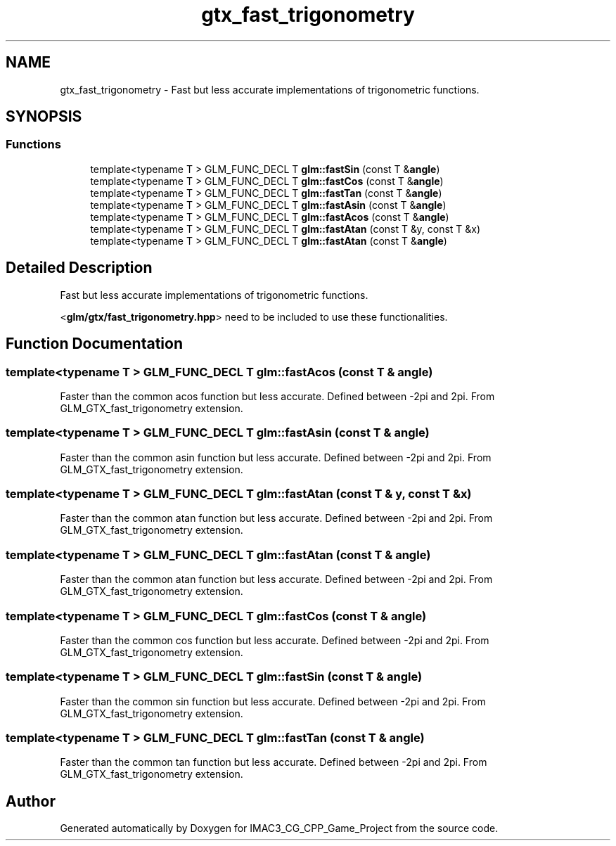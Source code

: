 .TH "gtx_fast_trigonometry" 3 "Fri Dec 14 2018" "IMAC3_CG_CPP_Game_Project" \" -*- nroff -*-
.ad l
.nh
.SH NAME
gtx_fast_trigonometry \- Fast but less accurate implementations of trigonometric functions\&.  

.SH SYNOPSIS
.br
.PP
.SS "Functions"

.in +1c
.ti -1c
.RI "template<typename T > GLM_FUNC_DECL T \fBglm::fastSin\fP (const T &\fBangle\fP)"
.br
.ti -1c
.RI "template<typename T > GLM_FUNC_DECL T \fBglm::fastCos\fP (const T &\fBangle\fP)"
.br
.ti -1c
.RI "template<typename T > GLM_FUNC_DECL T \fBglm::fastTan\fP (const T &\fBangle\fP)"
.br
.ti -1c
.RI "template<typename T > GLM_FUNC_DECL T \fBglm::fastAsin\fP (const T &\fBangle\fP)"
.br
.ti -1c
.RI "template<typename T > GLM_FUNC_DECL T \fBglm::fastAcos\fP (const T &\fBangle\fP)"
.br
.ti -1c
.RI "template<typename T > GLM_FUNC_DECL T \fBglm::fastAtan\fP (const T &y, const T &x)"
.br
.ti -1c
.RI "template<typename T > GLM_FUNC_DECL T \fBglm::fastAtan\fP (const T &\fBangle\fP)"
.br
.in -1c
.SH "Detailed Description"
.PP 
Fast but less accurate implementations of trigonometric functions\&. 

<\fBglm/gtx/fast_trigonometry\&.hpp\fP> need to be included to use these functionalities\&. 
.SH "Function Documentation"
.PP 
.SS "template<typename T > GLM_FUNC_DECL T glm::fastAcos (const T & angle)"
Faster than the common acos function but less accurate\&. Defined between -2pi and 2pi\&. From GLM_GTX_fast_trigonometry extension\&. 
.SS "template<typename T > GLM_FUNC_DECL T glm::fastAsin (const T & angle)"
Faster than the common asin function but less accurate\&. Defined between -2pi and 2pi\&. From GLM_GTX_fast_trigonometry extension\&. 
.SS "template<typename T > GLM_FUNC_DECL T glm::fastAtan (const T & y, const T & x)"
Faster than the common atan function but less accurate\&. Defined between -2pi and 2pi\&. From GLM_GTX_fast_trigonometry extension\&. 
.SS "template<typename T > GLM_FUNC_DECL T glm::fastAtan (const T & angle)"
Faster than the common atan function but less accurate\&. Defined between -2pi and 2pi\&. From GLM_GTX_fast_trigonometry extension\&. 
.SS "template<typename T > GLM_FUNC_DECL T glm::fastCos (const T & angle)"
Faster than the common cos function but less accurate\&. Defined between -2pi and 2pi\&. From GLM_GTX_fast_trigonometry extension\&. 
.SS "template<typename T > GLM_FUNC_DECL T glm::fastSin (const T & angle)"
Faster than the common sin function but less accurate\&. Defined between -2pi and 2pi\&. From GLM_GTX_fast_trigonometry extension\&. 
.SS "template<typename T > GLM_FUNC_DECL T glm::fastTan (const T & angle)"
Faster than the common tan function but less accurate\&. Defined between -2pi and 2pi\&. From GLM_GTX_fast_trigonometry extension\&. 
.SH "Author"
.PP 
Generated automatically by Doxygen for IMAC3_CG_CPP_Game_Project from the source code\&.

